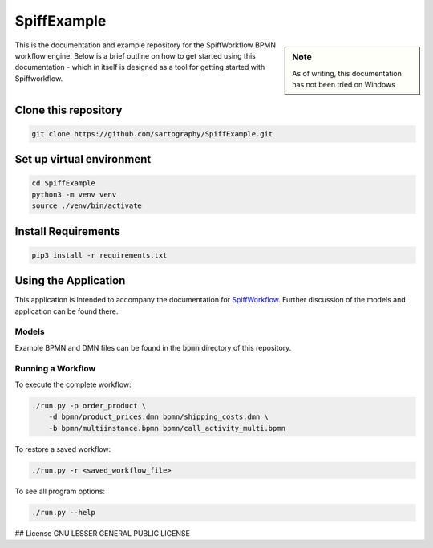 SpiffExample
==============

.. sidebar:: Note

   As of writing, this documentation has not been tried on Windows

This is the documentation and example repository for the SpiffWorkflow BPMN workflow engine.
Below is a brief outline on how to get started using this documentation - which in itself is designed as a tool for
getting started with Spiffworkflow.

Clone this repository
------------------

.. code:: bash

   git clone https://github.com/sartography/SpiffExample.git

Set up virtual environment
--------------------------

.. code:: bash

    cd SpiffExample
    python3 -m venv venv
    source ./venv/bin/activate

Install Requirements
--------------------

.. code:: bash

    pip3 install -r requirements.txt


Using the Application
---------------------

This application is intended to accompany the documentation for `SpiffWorkflow
<https://spiffworkflow.readthedocs.io/en/latest/index.html>`_.  Further discussion of
the models and application can be found there.

Models
^^^^^^

Example BPMN and DMN files can be found in the :code:`bpmn` directory of this repository.

Running a Workflow
^^^^^^^^^^^^^^^^^^

To execute the complete workflow:

.. code:: bash

   ./run.py -p order_product \
       -d bpmn/product_prices.dmn bpmn/shipping_costs.dmn \
       -b bpmn/multiinstance.bpmn bpmn/call_activity_multi.bpmn

To restore a saved workflow:

.. code:: bash

   ./run.py -r <saved_workflow_file>

To see all program options:

.. code:: bash

   ./run.py --help

## License
GNU LESSER GENERAL PUBLIC LICENSE
